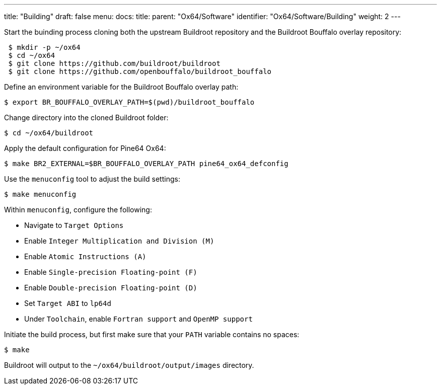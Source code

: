 ---
title: "Building"
draft: false
menu:
  docs:
    title:
    parent: "Ox64/Software"
    identifier: "Ox64/Software/Building"
    weight: 2
---

Start the buinding process cloning both the upstream Buildroot repository and the Buildroot Bouffalo overlay repository:

[source,console]
----
 $ mkdir -p ~/ox64
 $ cd ~/ox64
 $ git clone https://github.com/buildroot/buildroot
 $ git clone https://github.com/openbouffalo/buildroot_bouffalo
----

Define an environment variable for the Buildroot Bouffalo overlay path:

[source,console]
----
$ export BR_BOUFFALO_OVERLAY_PATH=$(pwd)/buildroot_bouffalo
----

Change directory into the cloned Buildroot folder:

[source,console]
----
$ cd ~/ox64/buildroot
----

Apply the default configuration for Pine64 Ox64:

[source,console]
----
$ make BR2_EXTERNAL=$BR_BOUFFALO_OVERLAY_PATH pine64_ox64_defconfig
----

Use the `menuconfig` tool to adjust the build settings:

[source,console]
----
$ make menuconfig
----

Within `menuconfig`, configure the following:

* Navigate to `Target Options`
* Enable `Integer Multiplication and Division (M)`
* Enable `Atomic Instructions (A)`
* Enable `Single-precision Floating-point (F)`
* Enable `Double-precision Floating-point (D)`
* Set `Target ABI` to `lp64d`
* Under `Toolchain`, enable `Fortran support` and `OpenMP support`

Initiate the build process, but first make sure that your `PATH` variable contains no spaces:

[source,console]
----
$ make
----

Buildroot will output to the `~/ox64/buildroot/output/images` directory.
